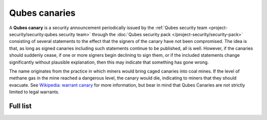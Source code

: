 ==============
Qubes canaries
==============

A **Qubes canary** is a security announcement periodically issued by the :ref:`Qubes security team <project-security/security:qubes security team>` through the :doc:`Qubes security pack </project-security/security-pack>` consisting of several
statements to the effect that the signers of the canary have not been
compromised. The idea is that, as long as signed canaries including such
statements continue to be published, all is well. However, if the
canaries should suddenly cease, if one or more signers begin declining
to sign them, or if the included statements change significantly without
plausible explanation, then this may indicate that something has gone
wrong.

The name originates from the practice in which miners would bring caged
canaries into coal mines. If the level of methane gas in the mine
reached a dangerous level, the canary would die, indicating to miners
that they should evacuate. See `Wikipedia: warrant canary <https://en.wikipedia.org/wiki/Warrant_canary>`__ for more
information, but bear in mind that Qubes Canaries are not strictly
limited to legal warrants.

Full list
=========

